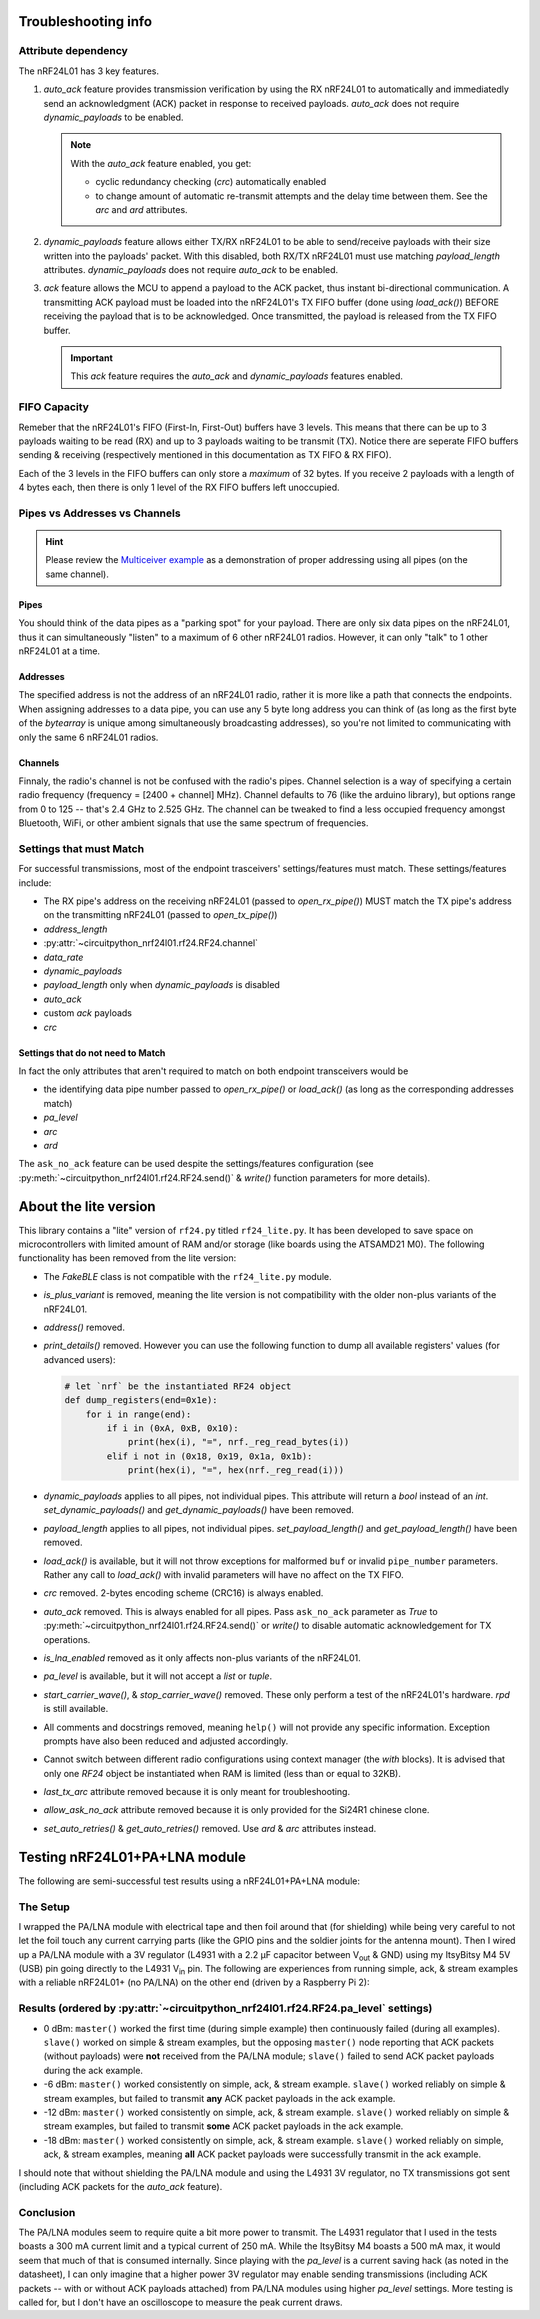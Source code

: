 
Troubleshooting info
====================

Attribute dependency
********************

The nRF24L01 has 3 key features.

1. `auto_ack` feature provides transmission verification by using the RX nRF24L01 to
   automatically and immediatedly send an acknowledgment (ACK) packet in response to
   received payloads. `auto_ack` does not require `dynamic_payloads` to be enabled.

   .. note:: With the `auto_ack` feature enabled, you get:

       * cyclic redundancy checking (`crc`) automatically enabled
       * to change amount of automatic re-transmit attempts and the delay time between
         them. See the `arc` and `ard` attributes.
2. `dynamic_payloads` feature allows either TX/RX nRF24L01 to be able to send/receive
   payloads with their size written into the payloads' packet. With this disabled, both
   RX/TX nRF24L01 must use matching `payload_length` attributes. `dynamic_payloads`
   does not require `auto_ack` to be enabled.
3. `ack` feature allows the MCU to append a payload to the ACK packet, thus instant
   bi-directional communication. A transmitting ACK payload must be loaded into the
   nRF24L01's TX FIFO buffer (done using `load_ack()`) BEFORE receiving the payload that
   is to be acknowledged. Once transmitted, the payload is released from the TX FIFO
   buffer.

   .. important:: This `ack` feature requires the `auto_ack` and `dynamic_payloads`
       features enabled.

FIFO Capacity
*************

Remeber that the nRF24L01's FIFO (First-In, First-Out) buffers have 3 levels. This means that
there can be up to 3 payloads waiting to be read (RX) and up to 3 payloads waiting to be
transmit (TX). Notice there are seperate FIFO buffers sending & receiving (respectively mentioned
in this documentation as TX FIFO & RX FIFO).

Each of the 3 levels in the FIFO buffers can only store a *maximum* of 32 bytes. If you receive 2 payloads with a length of 4 bytes each, then there is only 1 level of the RX FIFO buffers left unoccupied.

Pipes vs Addresses vs Channels
******************************

.. hint:: Please review the `Multiceiver example <examples.html#multiceiver-example>`_ as a
    demonstration of proper addressing using all pipes (on the same channel).

Pipes
-----

You should think of the data pipes as a "parking spot" for your payload. There are only six
data pipes on the nRF24L01, thus it can simultaneously "listen" to a maximum of 6 other
nRF24L01 radios. However, it can only "talk" to 1 other nRF24L01 at a time.

Addresses
---------

The specified address is not the address of an nRF24L01 radio, rather it is more like a
path that connects the endpoints. When assigning addresses to a data pipe, you can use any
5 byte long address you can think of (as long as the first byte of the `bytearray` is unique
among simultaneously broadcasting addresses), so you're not limited to communicating with only
the same 6 nRF24L01 radios.

Channels
--------

Finnaly, the radio's channel is not be confused with the radio's pipes. Channel selection
is a way of specifying a certain radio frequency (frequency = [2400 + channel] MHz).
Channel defaults to 76 (like the arduino library), but options range from 0 to 125 --
that's 2.4 GHz to 2.525 GHz. The channel can be tweaked to find a less occupied frequency
amongst Bluetooth, WiFi, or other ambient signals that use the same spectrum of
frequencies.

Settings that must Match
************************

For successful transmissions, most of the endpoint trasceivers' settings/features must
match. These settings/features include:

* The RX pipe's address on the receiving nRF24L01 (passed to `open_rx_pipe()`) MUST match
  the TX pipe's address on the transmitting nRF24L01 (passed to `open_tx_pipe()`)
* `address_length`
* :py:attr:`~circuitpython_nrf24l01.rf24.RF24.channel`
* `data_rate`
* `dynamic_payloads`
* `payload_length` only when `dynamic_payloads` is disabled
* `auto_ack`
* custom `ack` payloads
* `crc`

Settings that do not need to Match
----------------------------------

In fact the only attributes that aren't required to match on both endpoint transceivers
would be

* the identifying data pipe number passed to `open_rx_pipe()` or `load_ack()` (as long as the
  corresponding addresses match)
* `pa_level`
* `arc`
* `ard`

The ``ask_no_ack`` feature can be used despite the
settings/features configuration (see :py:meth:`~circuitpython_nrf24l01.rf24.RF24.send()` &
`write()` function parameters for more details).

About the lite version
======================

.. versionadded:: 1.2.0

This library contains a "lite" version of ``rf24.py`` titled ``rf24_lite.py``. It has been
developed to save space on microcontrollers with limited amount of RAM and/or storage (like
boards using the ATSAMD21 M0). The following functionality has been removed from the lite
version:

* The `FakeBLE` class is not compatible with the ``rf24_lite.py`` module.
* `is_plus_variant` is removed, meaning the
  lite version is not compatibility with the older non-plus variants of the nRF24L01.
* `address()` removed.
* `print_details()` removed. However you can use the following function to dump all available
  registers' values (for advanced users):

  .. code-block:: python

      # let `nrf` be the instantiated RF24 object
      def dump_registers(end=0x1e):
          for i in range(end):
              if i in (0xA, 0xB, 0x10):
                  print(hex(i), "=", nrf._reg_read_bytes(i))
              elif i not in (0x18, 0x19, 0x1a, 0x1b):
                  print(hex(i), "=", hex(nrf._reg_read(i)))
* `dynamic_payloads` applies to all pipes, not individual pipes. This attribute will return
  a `bool` instead of an `int`. `set_dynamic_payloads()` and `get_dynamic_payloads()` have
  been removed.
* `payload_length` applies to all pipes, not individual pipes. `set_payload_length()` and
  `get_payload_length()` have been removed.
* `load_ack()` is available, but it will not throw exceptions for malformed ``buf`` or
  invalid ``pipe_number`` parameters. Rather any call to `load_ack()` with invalid
  parameters will have no affect on the TX FIFO.
* `crc` removed. 2-bytes encoding scheme (CRC16) is always enabled.
* `auto_ack` removed. This is always enabled for all pipes. Pass ``ask_no_ack`` parameter
  as `True` to :py:meth:`~circuitpython_nrf24l01.rf24.RF24.send()` or `write()` to disable
  automatic acknowledgement for TX operations.
* `is_lna_enabled` removed as it only affects non-plus variants of the nRF24L01.
* `pa_level` is available, but it will not accept a `list` or `tuple`.
* `start_carrier_wave()`, & `stop_carrier_wave()` removed. These only perform a
  test of the nRF24L01's hardware. `rpd` is still available.
* All comments and docstrings removed, meaning ``help()`` will not provide any specific
  information. Exception prompts have also been reduced and adjusted accordingly.
* Cannot switch between different radio configurations using context manager (the `with`
  blocks). It is advised that only one `RF24` object be instantiated when RAM is limited
  (less than or equal to 32KB).
* `last_tx_arc` attribute removed because it is only meant for troubleshooting.
* `allow_ask_no_ack` attribute removed because it is only provided for the Si24R1
  chinese clone.
* `set_auto_retries()` & `get_auto_retries()` removed. Use `ard` & `arc` attributes instead.

Testing nRF24L01+PA+LNA module
=================================

The following are semi-successful test results using a nRF24L01+PA+LNA module:

The Setup
*********************************

I wrapped the PA/LNA module with electrical tape and then foil around that (for shielding)
while being very careful to not let the foil touch any current carrying parts (like the GPIO pins and the soldier joints for the antenna mount). Then I wired up a PA/LNA module with a 3V
regulator (L4931 with a 2.2 µF capacitor between V\ :sub:`out` & GND) using my ItsyBitsy M4
5V (USB) pin going directly to the L4931 V\ :sub:`in` pin. The following are experiences from
running simple, ack, & stream examples with a reliable nRF24L01+ (no PA/LNA) on the other end (driven by a Raspberry Pi 2):

Results (ordered by :py:attr:`~circuitpython_nrf24l01.rf24.RF24.pa_level` settings)
***********************************************************************************

* 0 dBm: ``master()`` worked the first time (during simple example) then continuously failed
  (during all examples). ``slave()`` worked on simple & stream examples, but the opposing
  ``master()`` node reporting that ACK packets (without payloads) were **not** received from
  the PA/LNA module; ``slave()`` failed to send ACK packet payloads during the ack example.
* -6 dBm: ``master()`` worked consistently on simple, ack, & stream example. ``slave()`` worked
  reliably on simple & stream examples, but failed to transmit **any** ACK packet payloads in
  the ack example.
* -12 dBm: ``master()`` worked consistently on simple, ack, & stream example. ``slave()``
  worked reliably on simple & stream examples, but failed to transmit **some** ACK packet
  payloads in the ack example.
* -18 dBm: ``master()`` worked consistently on simple, ack, & stream example. ``slave()``
  worked reliably on simple, ack, & stream examples, meaning **all** ACK packet payloads were
  successfully transmit in the ack example.

I should note that without shielding the PA/LNA module and using the L4931 3V regulator,
no TX transmissions got sent (including ACK packets for the `auto_ack` feature).

Conclusion
*********************************

The PA/LNA modules seem to require quite a bit more power to transmit. The L4931 regulator
that I used in the tests boasts a 300 mA current limit and a typical current of 250 mA.
While the ItsyBitsy M4 boasts a 500 mA max, it would seem that much of that is consumed
internally. Since playing with the `pa_level` is a current saving hack (as noted in the
datasheet), I can only imagine that a higher power 3V regulator may enable sending
transmissions (including ACK packets -- with or without ACK payloads attached) from PA/LNA
modules using higher `pa_level` settings. More testing is called for, but I don't have an
oscilloscope to measure the peak current draws.
